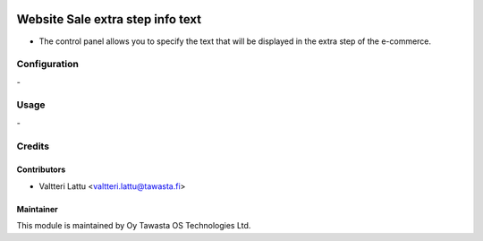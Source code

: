 .. image:: https://img.shields.io/badge/licence-AGPL--3-blue.svg
   :target: http://www.gnu.org/licenses/agpl-3.0-standalone.html
   :alt: License: AGPL-3

=================================
Website Sale extra step info text
=================================

* The control panel allows you to specify the text that will be displayed in the extra step of the e-commerce.

Configuration
=============
\-

Usage
=====
\-

Credits
=======

Contributors
------------

* Valtteri Lattu <valtteri.lattu@tawasta.fi>

Maintainer
----------

.. image:: https://tawasta.fi/templates/tawastrap/images/logo.png
   :alt: Oy Tawasta OS Technologies Ltd.
   :target: https://tawasta.fi/

This module is maintained by Oy Tawasta OS Technologies Ltd.
